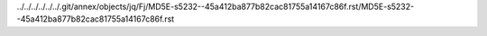 ../../../../../../.git/annex/objects/jq/Fj/MD5E-s5232--45a412ba877b82cac81755a14167c86f.rst/MD5E-s5232--45a412ba877b82cac81755a14167c86f.rst